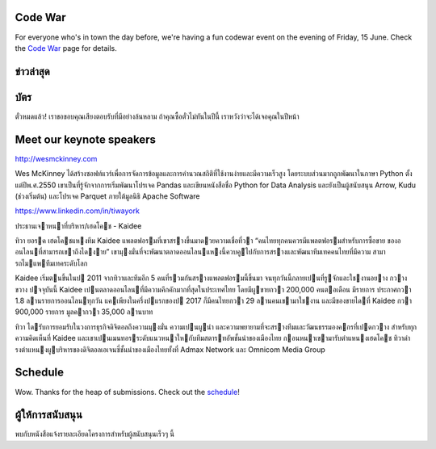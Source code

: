 .. title: PyCon Thailand 2018
.. slug: index
.. date: 2017-12-11 15:41:41 UTC+07:00
.. tags:
.. category:
.. link:
.. description:
.. type: text



.. raw:: html

   <div class="jumbotron jumbotron-fluid container-fluid"
         style="background: //url(/tut-tuk-456876_1280.jpg);
    background-position-y: -160px;
    background-position-x: -142px;">

    <div class="col-md-1"> </div>

    <div class="col-md-3">
       <img src="/pycon-logo.svg" alt="Pycon Thailand Logo">
    </div>
    <div class="col-md-1"> </div>
    <div class="col-md-7">
    <div class="admonition admonition-pycon-thailand-2018 text-center"
    style="    background-color: rgba(255,255,255,0.55);">
        <h1 class="admonition-title"><a href="/">PyCon Thailand 2018</a></h1>
        <p>16-17 มิถุนายน<br>
        กรุงเทพมหานคร</p>
        <ul class="list-inline banner-social-buttons last">
            <li>
                <a href="https://twitter.com/pyconthailand" class="btn btn-default btn-lg" target="_blank"><i class="fa fa-twitter fa-fw"></i></a>
            </li>
            <li>
                <a href="https://www.facebook.com/pyconthailand/" class="btn btn-default btn-lg" target="_blank"><i class="fa fa-facebook fa-fw"></i></a>
            </li>
            <li>
                <a href="https://www.meetup.com/ThaiPy-Bangkok-Python-Meetup/events/248920463/" class="btn btn-default btn-lg" target="_blank"><i class="fa fa-meetup fa-fw"></i></a>
            </li>
        </ul>
    </div>
    </div>
    <div class="col-md-1"> </div>
   </div>


Code War
========

.. container:: jumbotron

   .. class:: col-md-8

      For everyone who's in town the day before, we're having a fun
      codewar event on the evening of Friday, 15 June. 
      Check the `Code War <../code-war>`_ page for details.


ข่าวล่าสุด
===========

.. container:: jumbotron

    .. post-list::
       :stop: 3

บัตร
=======


.. container:: jumbotron

  .. class:: col-md-6

    ตั๋วหมดแล้ว! เราขอขอบคุณเสียงตอบรับที่มีอย่างล้นหลาม
    ถ้าคุณซื้อตั๋วไม่ทันในปีนี้ เราหวังว่าจะได้เจอคุณในปีหน้า


Meet our keynote speakers
==========================

.. container:: jumbotron


    .. class:: img-circle img-responsive col-md-4

              .. image:: /wes-2017-01-12-small.png
                     :alt: Wes McKinney (portrait)
                     :align: left
                     :width: 200px

    .. class:: col-md-8

       .. raw:: html

            <h1>Wes McKinney</h1>

       http://wesmckinney.com

       Wes McKinney ได้สร้างซอฟท์แวร์เพื่อการจัดการข้อมูลและการคำนวณสถิติที่ใช้งานง่ายและมีความเร็วสูง
       โดยระบบส่วนมากถูกพัฒนาในภาษา Python ตั้งแต่ปีพ.ศ.2550 เขาเป็นที่รู้จักจากการเริ่มพัฒนาโปรเจค Pandas
       และเขียนหนังสือชื่อ Python for Data Analysis และยังเป็นผู้สนับสนุน Arrow, Kudu (ช่วงเริ่มต้น)
       และโปรเจค Parquet ภายใต้มูลนิธิ Apache Software

.. container:: jumbotron

    .. class:: img-circle img-responsive col-md-4

              .. image:: /tiwa-york.jpeg
                     :alt: Tiwa York (portrait)
                     :align: left
                     :width: 200px

    .. class:: col-md-8

       .. raw:: html

            <h1>ทิวา ยอรค</h1>

       https://www.linkedin.com/in/tiwayork

       ประธานเจาหนาที่บริหาร/เฮดโคช - Kaidee
       
       ทิวา ยอรค เฮดโคชแหงทีม Kaidee แพลตฟอรมที่เขาสรางขึ้นมาดวยความเชื่อที่วา “คนไทยทุกคนควรมีแพลตฟอรมสําหรับการซื้อขาย
       ของออนไลนที่สามารถเขาถึงไดงาย” เขามุงมั่นที่จะพัฒนาตลาดออนไลนแหงนี้ควบคูไปกับการสรางและพัฒนาทีมเทคคนไทยที่มีความ
       สามารถไมแพทีมเทคระดับโลก
       
       Kaidee เริ่มตนขึ้นในป 2011 จากทิวาและทีมอีก 5 คนที่รวมกันสรางแพลตฟอรมนี้ขึ้นมา จนทุกวันนี้กลายเปนที่รูจักและใชงานอยาง
       กวางขวาง ปจจุบันนี้ Kaidee เปนตลาดออนไลนที่มีความคึกคักมากที่สุดในประเทศไทย โดยมีผูขายกวา 200,000 คนตอเดือน มีรายการ
       ประกาศกวา 1.8 ลานรายการออนไลนทุกวัน แคเพียงในครึ่งปแรกของป 2017 ก็มีคนไทยกวา 29 ลานคนเขามาใชงาน และมีของขายไดที่
       Kaidee กวา 900,000 รายการ มูลคากวา 35,000 ลานบาท
       
       ทิวา ไดรับการยอมรับในวงการธุรกิจดิจิตอลถึงความมุงมั่น ความเปนผูนํา และความพยายามที่จะสรางทีมและวัฒนธรรมองคกรที่เปดกวาง
       สําหรับทุกความคิดเห็นที่ Kaidee และเขาเปนเมนทอรระดับแนวหนาใหกับทีมสตารทอัพชั้นนําของเมืองไทย
       กอนหนาเขามารับตําแหนงเฮดโคช ทิวาดํารงตําแหนงผูบริหารของดิจิตอลเอเจนซี่ชั้นนําของเมืองไทยทั้งที่ Admax Network และ
       Omnicom Media Group


Schedule
===============

.. container:: jumbotron

  .. class:: col-md-8

    Wow. Thanks for the heap of submissions.  Check out the `schedule <../schedule>`_!

ผู้ให้การสนับสนุน
===============

.. container:: jumbotron clearfix

  .. container:: col-md-6

     พบกับหนังสือแจ้งรายละเอียดโครงการสำหรับผู้สนับสนุนเร็วๆ นี้

     .. raw:: html

        <a class="btn btn-primary btn-lg active" href="sponsorship">ลงทะเบียนเป็นผู้สนับสนุน</a>

